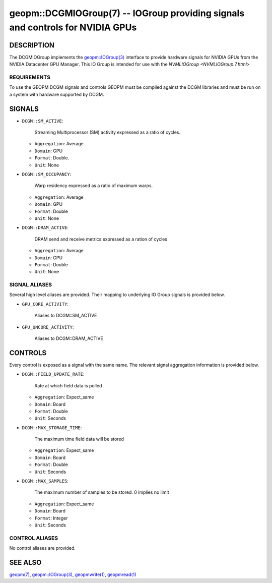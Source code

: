 

geopm::DCGMIOGroup(7) -- IOGroup providing signals and controls for NVIDIA GPUs
=================================================================================================

DESCRIPTION
-----------

The DCGMIOGroup implements the `geopm::IOGroup(3) <GEOPM_CXX_MAN_IOGroup.3.html>`_
interface to provide hardware signals for NVIDIA GPUs from the NVIDIA Datacenter GPU Manager.  This IO Group is intended for use with the `NVMLIOGroup <NVMLIOGroup.7.html>`

REQUIREMENTS
~~~~~~~~~~~~
To use the GEOPM DCGM signals and controls GEOPM must be compiled against the DCGM libraries and must be run on a system with hardware supported by DCGM.

SIGNALS
-------

* ``DCGM::SM_ACTIVE``:

    Streaming Multiprocessor (SM) activity expressed as a ratio of cycles.

  *  ``Aggregation``: Average.

  *  ``Domain``: GPU

  *  ``Format``: Double.

  *  ``Unit``: None
* ``DCGM::SM_OCCUPANCY``:

    Warp residency expressed as a ratio of maximum warps.

  *  ``Aggregation``: Average

  *  ``Domain``: GPU

  *  ``Format``: Double

  *  ``Unit``: None
* ``DCGM::DRAM_ACTIVE``:

    DRAM send and receive metrics expressed as a ration of cycles

  *  ``Aggregation``: Average

  *  ``Domain``: GPU

  *  ``Format``: Double

  *  ``Unit``: None

SIGNAL ALIASES
~~~~~~~~~~~~~~~~
Several high level aliases are provided.  Their mapping to
underlying IO Group signals is provided below.

* ``GPU_CORE_ACTIVITY``:

    Aliases to DCGM::SM_ACTIVE

* ``GPU_UNCORE_ACTIVITY``:

    Aliases to DCGM::DRAM_ACTIVE

CONTROLS
--------
Every control is exposed as a signal with the same name.  The relevant signal aggregation information is provided below.

* ``DCGM::FIELD_UPDATE_RATE``:

    Rate at which field data is polled

  *  ``Aggregation``: Expect_same

  *  ``Domain``: Board

  *  ``Format``: Double

  *  ``Unit``: Seconds
* ``DCGM::MAX_STORAGE_TIME``:

    The maximum time field data will be stored

  *  ``Aggregation``: Expect_same

  *  ``Domain``: Board

  *  ``Format``: Double

  *  ``Unit``: Seconds
* ``DCGM::MAX_SAMPLES``:

    The maximum number of samples to be stored.  0 implies no limit

  *  ``Aggregation``: Expect_same

  *  ``Domain``: Board

  *  ``Format``: Integer

  *  ``Unit``: Seconds

CONTROL ALIASES
~~~~~~~~~~~~~~~~
No control aliases are provided.

SEE ALSO
--------

`geopm(7) <geopm.7.html>`_\ ,
`geopm::IOGroup(3) <GEOPM_CXX_MAN_IOGroup.3.html>`_\ ,
`geopmwrite(1) <geopmwrite.1.html>`_\ ,
`geopmread(1) <geopmread.1.html>`_
